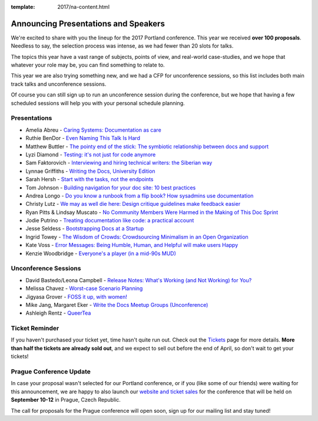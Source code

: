 :template: 2017/na-content.html

.. post:: Mar 13, 2017
   :tags: 2017, portland, speakers, presentations

Announcing Presentations and Speakers
=====================================

We're excited to share with you the lineup for the 2017 Portland conference. This year we received **over 100 proposals**. Needless to say, the selection process was intense, as we had fewer than 20 slots for talks.

The topics this year have a vast range of subjects, points of view, and real-world case-studies, and we hope that whatever your role may be, you can find something to relate to.

This year we are also trying something new, and we had a CFP for unconference sessions, so this list includes both main track talks and unconference sessions.

Of course you can still sign up to run an unconference session during the conference, but we hope that having a few scheduled sessions will help you with your personal schedule planning.

Presentations
-------------

* Amelia Abreu - `Caring Systems: Documentation as care </conf/na/2017/speakers/#speaker-amelia-abreu>`_
* Ruthie BenDor - `Even Naming This Talk Is Hard </conf/na/2017/speakers/#speaker-ruthie-bendor>`_
* Matthew Buttler - `The pointy end of the stick: The symbiotic relationship between docs and support </conf/na/2017/speakers/#speaker-matthew-buttler>`_
* Lyzi Diamond - `Testing: it's not just for code anymore </conf/na/2017/speakers/#speaker-lyzi-diamond>`_
* Sam Faktorovich - `Interviewing and hiring technical writers: the Siberian way </conf/na/2017/speakers/#speaker-sam-faktorovich>`_
* Lynnae Griffiths - `Writing the Docs, University Edition </conf/na/2017/speakers/#speaker-lynnae-griffiths>`_
* Sarah Hersh - `Start with the tasks, not the endpoints </conf/na/2017/speakers/#speaker-sarah-hersh>`_
* Tom Johnson - `Building navigation for your doc site: 10 best practices </conf/na/2017/speakers/#speaker-tom-johnson>`_
* Andrea Longo - `Do you know a runbook from a flip book? How sysadmins use documentation </conf/na/2017/speakers/#speaker-andrea-longo>`_
* Christy Lutz - `We may as well die here: Design critique guidelines make feedback easier </conf/na/2017/speakers/#speaker-christy-lutz>`_
* Ryan Pitts & Lindsay Muscato - `No Community Members Were Harmed in the Making of This Doc Sprint </conf/na/2017/speakers/#speaker-ryan-pitts-lindsay-muscato>`_
* Jodie Putrino - `Treating documentation like code: a practical account </conf/na/2017/speakers/#speaker-jodie-putrino>`_
* Jesse Seldess - `Bootstrapping Docs at a Startup </conf/na/2017/speakers/#speaker-jesse-seldess>`_
* Ingrid Towey - `The Wisdom of Crowds: Crowdsourcing Minimalism in an Open Organization  </conf/na/2017/speakers/#speaker-ingrid-towey>`_
* Kate Voss - `Error Messages: Being Humble, Human, and Helpful will make users Happy </conf/na/2017/speakers/#speaker-kate-voss>`_
* Kenzie Woodbridge - `Everyone's a player (in a mid-90s MUD) </conf/na/2017/speakers/#speaker-kenzie-woodbridge>`_

Unconference Sessions
---------------------

* David Bastedo/Leona Campbell - `Release Notes: What's Working (and Not Working) for You? </conf/na/2017/speakers/#speaker-david-bastedoleona-campbell>`_
* Melissa Chavez - `Worst-case Scenario Planning </conf/na/2017/speakers/#speaker-melissa-chavez>`_
* Jigyasa Grover - `FOSS it up, with women! </conf/na/2017/speakers/#speaker-jigyasa-grover>`_
* Mike Jang, Margaret Eker - `Write the Docs Meetup Groups (Unconference) </conf/na/2017/speakers/#speaker-mike-jang>`_
* Ashleigh Rentz - `QueerTea </conf/na/2017/speakers/#speaker-ashleigh-rentz>`_

Ticket Reminder
---------------

If you haven't purchased your ticket yet, time hasn't quite run out. Check out the `Tickets <http://www.writethedocs.org/conf/na/2017/tickets/>`_ page for more details.
**More than half the tickets are already sold out**, and we expect to sell out before the end of April, so don't wait to get your tickets!

Prague Conference Update
------------------------

In case your proposal wasn't selected for our Portland conference, or if you
(like some of our friends) were waiting for this announcement, we are happy to
also launch our `website and ticket sales
<http://www.writethedocs.org/conf/eu/2017/news/announcing-website-tickets/>`_ for
the conference that will be held on **September 10-12** in Prague, Czech
Republic.

The call for proposals for the Prague conference will open soon, sign up for our mailing list and stay tuned!
